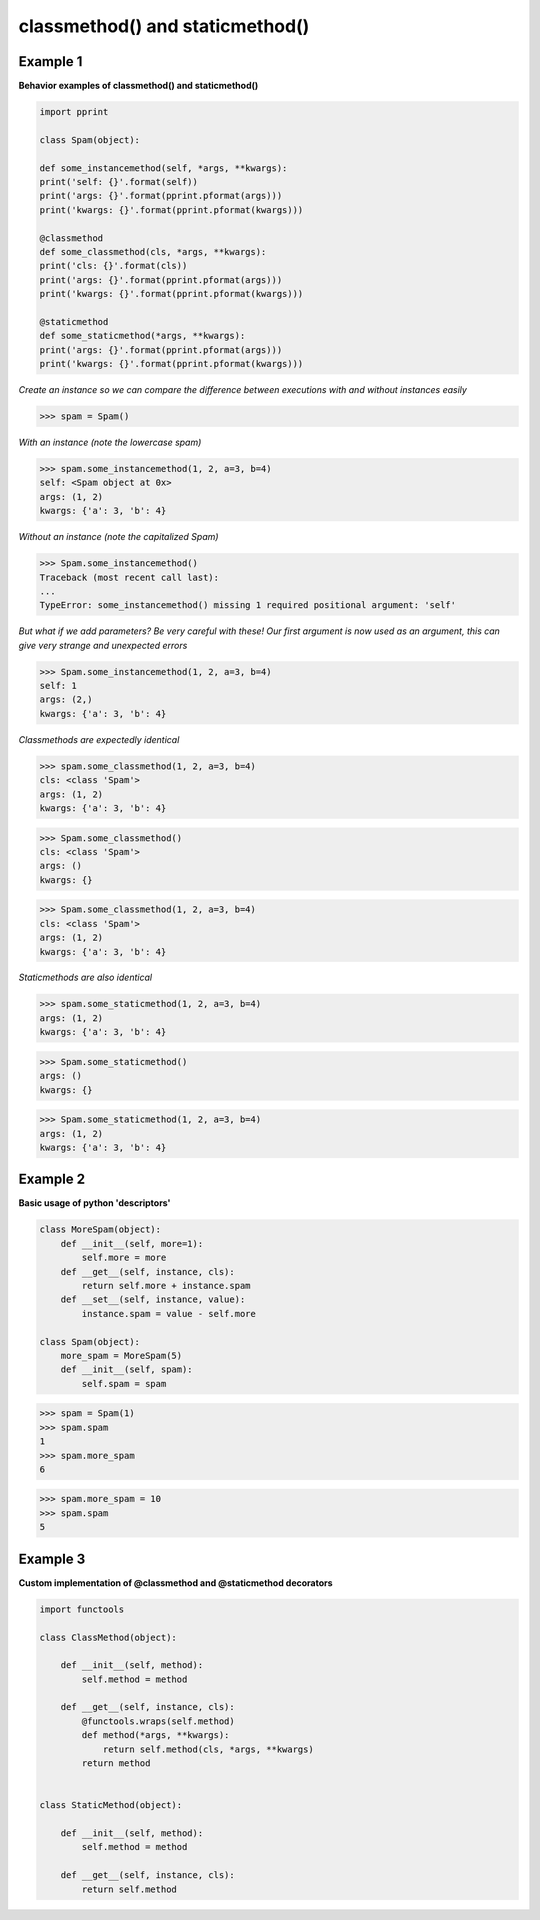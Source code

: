 classmethod() and staticmethod()
#################################

Example 1
---------

**Behavior examples of classmethod() and staticmethod()**

.. code-block:: python

    import pprint

    class Spam(object):

    def some_instancemethod(self, *args, **kwargs):
    print('self: {}'.format(self))
    print('args: {}'.format(pprint.pformat(args)))
    print('kwargs: {}'.format(pprint.pformat(kwargs)))

    @classmethod
    def some_classmethod(cls, *args, **kwargs):
    print('cls: {}'.format(cls))
    print('args: {}'.format(pprint.pformat(args)))
    print('kwargs: {}'.format(pprint.pformat(kwargs)))

    @staticmethod
    def some_staticmethod(*args, **kwargs):
    print('args: {}'.format(pprint.pformat(args)))
    print('kwargs: {}'.format(pprint.pformat(kwargs)))

*Create an instance so we can compare the difference between
executions with and without instances easily*

>>> spam = Spam()

*With an instance (note the lowercase spam)*

>>> spam.some_instancemethod(1, 2, a=3, b=4)
self: <Spam object at 0x>
args: (1, 2)
kwargs: {'a': 3, 'b': 4}

*Without an instance (note the capitalized Spam)*

>>> Spam.some_instancemethod()
Traceback (most recent call last):
...    
TypeError: some_instancemethod() missing 1 required positional argument: 'self'

*But what if we add parameters? Be very careful with these!
Our first argument is now used as an argument, this can give
very strange and unexpected errors*

>>> Spam.some_instancemethod(1, 2, a=3, b=4)
self: 1
args: (2,)
kwargs: {'a': 3, 'b': 4}

*Classmethods are expectedly identical*

>>> spam.some_classmethod(1, 2, a=3, b=4)
cls: <class 'Spam'>
args: (1, 2)
kwargs: {'a': 3, 'b': 4}

>>> Spam.some_classmethod()
cls: <class 'Spam'>
args: ()
kwargs: {}

>>> Spam.some_classmethod(1, 2, a=3, b=4)
cls: <class 'Spam'>
args: (1, 2)
kwargs: {'a': 3, 'b': 4}

*Staticmethods are also identical*

>>> spam.some_staticmethod(1, 2, a=3, b=4)
args: (1, 2)
kwargs: {'a': 3, 'b': 4}

>>> Spam.some_staticmethod()
args: ()
kwargs: {}

>>> Spam.some_staticmethod(1, 2, a=3, b=4)
args: (1, 2)
kwargs: {'a': 3, 'b': 4}

Example 2
---------

**Basic usage of python 'descriptors'**

.. code-block:: python

    class MoreSpam(object):
        def __init__(self, more=1):
            self.more = more
        def __get__(self, instance, cls):
            return self.more + instance.spam
        def __set__(self, instance, value):
            instance.spam = value - self.more

    class Spam(object):
        more_spam = MoreSpam(5)
        def __init__(self, spam):
            self.spam = spam


>>> spam = Spam(1)
>>> spam.spam
1
>>> spam.more_spam
6

>>> spam.more_spam = 10
>>> spam.spam
5

Example 3
----------

**Custom implementation of @classmethod and @staticmethod decorators**

.. code-block:: python

    import functools

    class ClassMethod(object):

        def __init__(self, method):
            self.method = method

        def __get__(self, instance, cls):
            @functools.wraps(self.method)
            def method(*args, **kwargs):
                return self.method(cls, *args, **kwargs)
            return method


    class StaticMethod(object):

        def __init__(self, method):
            self.method = method

        def __get__(self, instance, cls):
            return self.method
